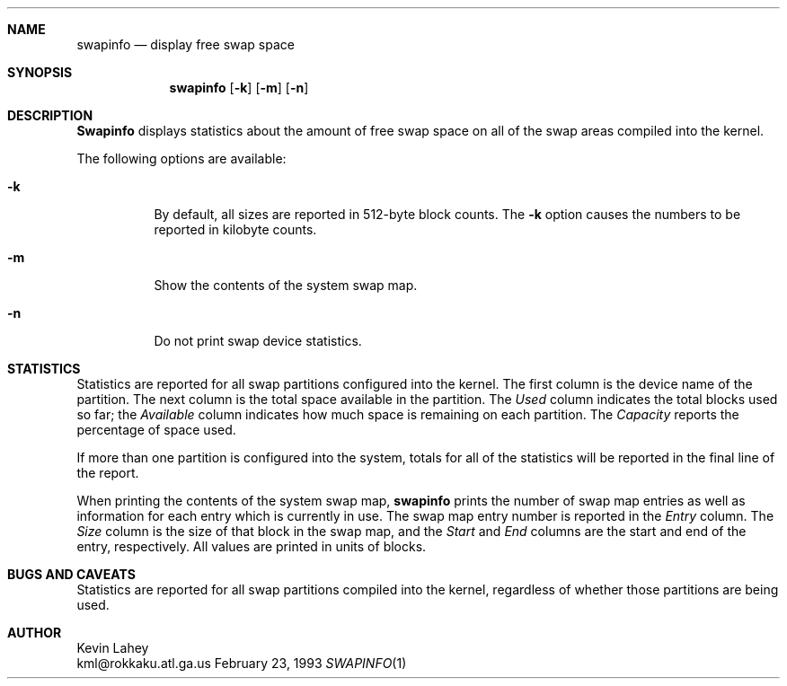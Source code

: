 .\"	$Id: swapinfo.1,v 1.3 1993/11/18 03:16:32 cgd Exp $	-*- nroff -*-
.Dd February 23, 1993
.Dt SWAPINFO 1
.Sh NAME
.Nm swapinfo
.Nd display free swap space
.Sh SYNOPSIS
.Nm swapinfo
.Op Fl k
.Op Fl m
.Op Fl n
.Sh DESCRIPTION
.Nm Swapinfo
displays statistics about the amount of free swap space on all of the 
swap areas compiled into the kernel.
.Pp
The following options are available:
.Bl -tag -width Ds
.It Fl k
By default, all sizes are reported in 512-byte block counts.
The
.Fl k
option causes the numbers to be reported in kilobyte counts.
.It Fl m
Show the contents of the system swap map.
.It Fl n
Do not print swap device statistics.
.El
.Sh STATISTICS
Statistics are reported for all swap partitions configured into the kernel.
The first column is the device name of the partition.  The next column is
the total space available in the partition.  The 
.Ar Used
column indicates the total blocks used so far;  the 
.Ar Available
column indicates how much space is remaining on each partition.
The
.Ar Capacity
reports the percentage of space used.
.Pp
If more than one partition is configured into the system, totals for all
of the statistics will be reported in the final line of the report.
.Pp
When printing the contents of the system swap map,
.Nm swapinfo
prints the number of swap map entries as well as information for each
entry which is currently in use.  The swap map entry number is reported
in the
.Ar Entry
column.  The
.Ar Size
column is the size of that block in the swap map, and the
.Ar Start
and
.Ar End
columns are the start and end of the entry, respectively.  All values
are printed in units of blocks.
.Sh "BUGS AND CAVEATS"
Statistics are reported for all swap partitions compiled into the kernel,
regardless of whether those partitions are being used.
.Sh AUTHOR
.RS
Kevin Lahey
.br
kml@rokkaku.atl.ga.us
